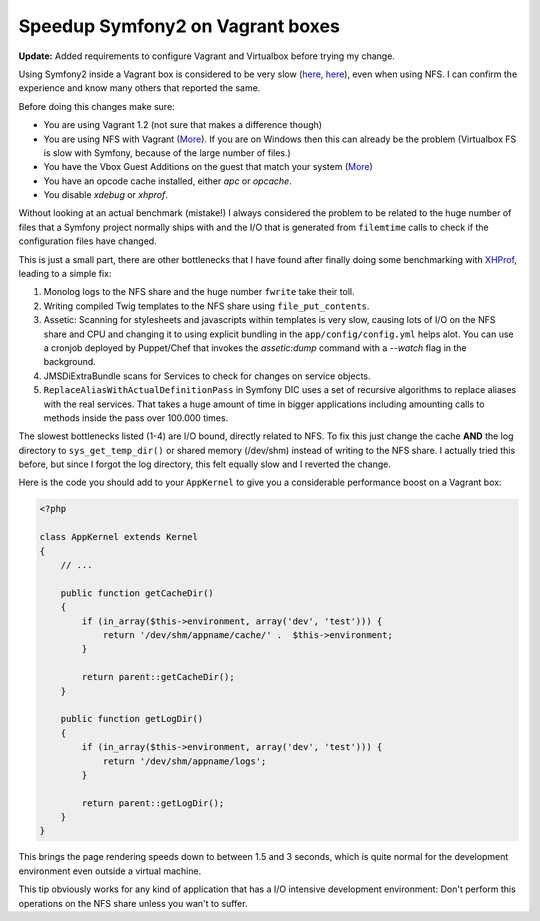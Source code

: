 Speedup Symfony2 on Vagrant boxes
=================================

**Update:** Added requirements to configure Vagrant and Virtualbox before
trying my change.

Using Symfony2 inside a Vagrant box is considered to be very slow (`here
<http://stackoverflow.com/questions/12161425/why-is-my-symfony-2-0-site-running-slowly-on-vagrant-with-linux-host>`_,
`here <https://twitter.com/spicy_sake/status/183135528567320576>`_), even when
using NFS. I can confirm the experience and know many others that reported the
same.

Before doing this changes make sure:

- You are using Vagrant 1.2 (not sure that makes a difference though)
- You are using NFS with Vagrant (`More
  <http://docs.vagrantup.com/v2/synced-folders/nfs.html>`_). If you are on
  Windows then this can already be the problem (Virtualbox FS is slow with
  Symfony, because of the large number of files.)
- You have the Vbox Guest Additions on the guest that match your system (`More <https://gist.github.com/fernandoaleman/5083680>`_)
- You have an opcode cache installed, either `apc` or `opcache`.
- You disable `xdebug` or `xhprof`.

Without looking at an actual benchmark (mistake!) I always considered the problem to be
related to the huge number of files that a Symfony project normally ships with
and the I/O that is generated from ``filemtime`` calls to check if the
configuration files have changed.

This is just a small part, there are other bottlenecks that I have found after
finally doing some benchmarking with `XHProf
<https://github.com/facebook/xhprof>`_, leading to a simple fix:

1. Monolog logs to the NFS share and the huge number ``fwrite`` take their toll.
2. Writing compiled Twig templates to the NFS share using ``file_put_contents``.
3. Assetic: Scanning for stylesheets and javascripts within templates is very
   slow, causing lots of I/O on the NFS share and CPU and changing it to using
   explicit bundling in the ``app/config/config.yml`` helps alot. You can use a
   cronjob deployed by Puppet/Chef that invokes the `assetic:dump` command with
   a `--watch` flag in the background.
4. JMSDiExtraBundle scans for Services to check for changes on service objects.
5. ``ReplaceAliasWithActualDefinitionPass`` in Symfony DIC uses a set of
   recursive algorithms to replace aliases with the real services. That takes a
   huge amount of time in bigger applications including amounting calls to methods
   inside the pass over 100.000 times.

The slowest bottlenecks listed (1-4) are I/O bound, directly related to NFS.
To fix this just change the cache **AND** the log directory to
``sys_get_temp_dir()`` or shared memory (/dev/shm) instead of writing to the
NFS share. I actually tried this before, but since I forgot the log directory,
this felt equally slow and I reverted the change.

Here is the code you should add to your ``AppKernel`` to give you a
considerable performance boost on a Vagrant box:

.. code-block:: php

    <?php

    class AppKernel extends Kernel
    {
        // ...

        public function getCacheDir()
        {
            if (in_array($this->environment, array('dev', 'test'))) {
                return '/dev/shm/appname/cache/' .  $this->environment;
            }

            return parent::getCacheDir();
        }

        public function getLogDir()
        {
            if (in_array($this->environment, array('dev', 'test'))) {
                return '/dev/shm/appname/logs';
            }

            return parent::getLogDir();
        }
    }

This brings the page rendering speeds down to between 1.5 and 3 seconds, which
is quite normal for the development environment even outside a virtual machine.

This tip obviously works for any kind of application that has a I/O intensive
development environment: Don't perform this operations on the NFS share unless
you wan't to suffer.

.. author:: default
.. categories:: PHP, Symfony
.. tags:: PHP, Symfony
.. comments::
